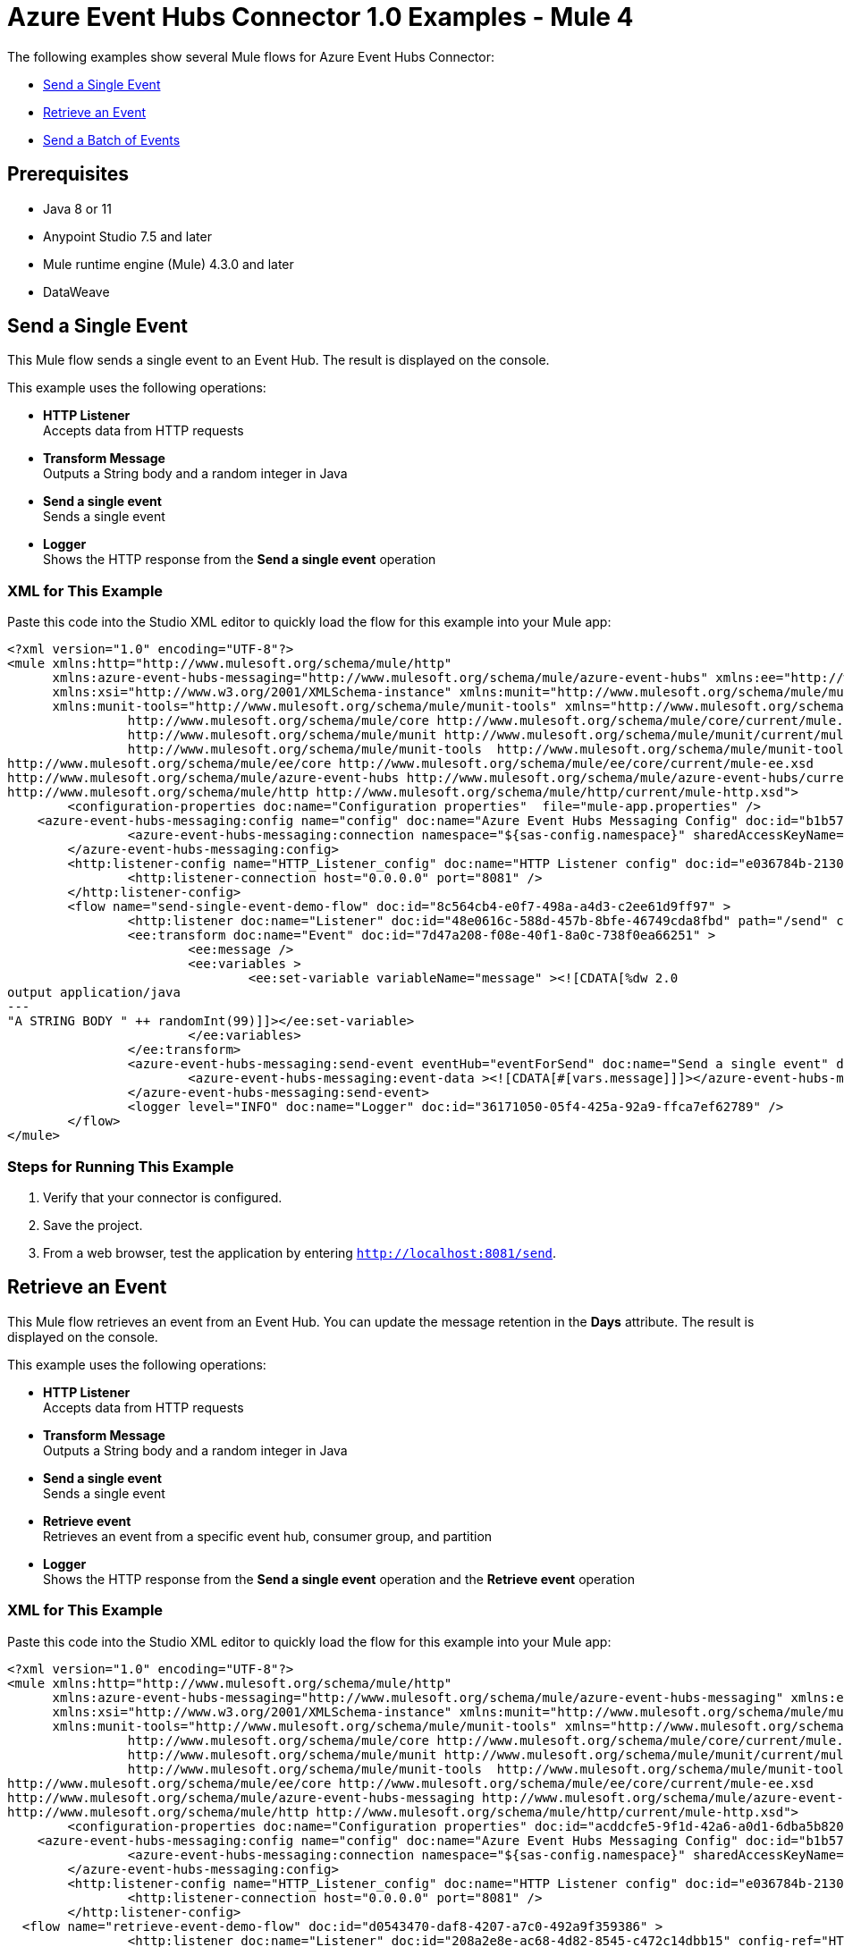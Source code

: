 = Azure Event Hubs Connector 1.0 Examples - Mule 4

The following examples show several Mule flows for Azure Event Hubs Connector:

* <<send-single-event>>
* <<retrieve-event>>
* <<send-batch-events>>

== Prerequisites

* Java 8 or 11
* Anypoint Studio 7.5 and later
* Mule runtime engine (Mule) 4.3.0 and later
* DataWeave


[[send-single-event]]
== Send a Single Event

This Mule flow sends a single event to an Event Hub. The result is displayed on the console.

This example uses the following operations:

* *HTTP Listener* +
Accepts data from HTTP requests
* *Transform Message* +
Outputs a String body and a random integer in Java
* *Send a single event* +
Sends a single event
* *Logger* +
Shows the HTTP response from the *Send a single event* operation

=== XML for This Example

Paste this code into the Studio XML editor to quickly load the flow for this example into your Mule app:

[source,xml,linenums]
----
<?xml version="1.0" encoding="UTF-8"?>
<mule xmlns:http="http://www.mulesoft.org/schema/mule/http"
      xmlns:azure-event-hubs-messaging="http://www.mulesoft.org/schema/mule/azure-event-hubs" xmlns:ee="http://www.mulesoft.org/schema/mule/ee/core"
      xmlns:xsi="http://www.w3.org/2001/XMLSchema-instance" xmlns:munit="http://www.mulesoft.org/schema/mule/munit"
      xmlns:munit-tools="http://www.mulesoft.org/schema/mule/munit-tools" xmlns="http://www.mulesoft.org/schema/mule/core" xmlns:doc="http://www.mulesoft.org/schema/mule/documentation" xsi:schemaLocation="
		http://www.mulesoft.org/schema/mule/core http://www.mulesoft.org/schema/mule/core/current/mule.xsd
		http://www.mulesoft.org/schema/mule/munit http://www.mulesoft.org/schema/mule/munit/current/mule-munit.xsd
		http://www.mulesoft.org/schema/mule/munit-tools  http://www.mulesoft.org/schema/mule/munit-tools/current/mule-munit-tools.xsd
http://www.mulesoft.org/schema/mule/ee/core http://www.mulesoft.org/schema/mule/ee/core/current/mule-ee.xsd
http://www.mulesoft.org/schema/mule/azure-event-hubs http://www.mulesoft.org/schema/mule/azure-event-hubs/current/mule-azure-event-hubs.xsd
http://www.mulesoft.org/schema/mule/http http://www.mulesoft.org/schema/mule/http/current/mule-http.xsd">
	<configuration-properties doc:name="Configuration properties"  file="mule-app.properties" />
    <azure-event-hubs-messaging:config name="config" doc:name="Azure Event Hubs Messaging Config" doc:id="b1b57e8b-51b2-45ce-889f-90b1a5bb5773" >
		<azure-event-hubs-messaging:connection namespace="${sas-config.namespace}" sharedAccessKeyName="${sas-config.sharedAccessKeyName}" sharedAccessKey="${sas-config.sharedAccessKey}" />
	</azure-event-hubs-messaging:config>
	<http:listener-config name="HTTP_Listener_config" doc:name="HTTP Listener config" doc:id="e036784b-2130-4ddd-84e9-da282b4e9953" >
		<http:listener-connection host="0.0.0.0" port="8081" />
	</http:listener-config>
	<flow name="send-single-event-demo-flow" doc:id="8c564cb4-e0f7-498a-a4d3-c2ee61d9ff97" >
		<http:listener doc:name="Listener" doc:id="48e0616c-588d-457b-8bfe-46749cda8fbd" path="/send" config-ref="HTTP_Listener_config"/>
		<ee:transform doc:name="Event" doc:id="7d47a208-f08e-40f1-8a0c-738f0ea66251" >
			<ee:message />
			<ee:variables >
				<ee:set-variable variableName="message" ><![CDATA[%dw 2.0
output application/java
---
"A STRING BODY " ++ randomInt(99)]]></ee:set-variable>
			</ee:variables>
		</ee:transform>
		<azure-event-hubs-messaging:send-event eventHub="eventForSend" doc:name="Send a single event" doc:id="6256ec3e-fb52-4f19-8c06-ca36eff3afaf" config-ref="config" partitionId="3">
			<azure-event-hubs-messaging:event-data ><![CDATA[#[vars.message]]]></azure-event-hubs-messaging:event-data>
		</azure-event-hubs-messaging:send-event>
		<logger level="INFO" doc:name="Logger" doc:id="36171050-05f4-425a-92a9-ffca7ef62789" />
	</flow>
</mule>
----

=== Steps for Running This Example

. Verify that your connector is configured.
. Save the project.
. From a web browser, test the application by entering `http://localhost:8081/send`.


[[retrieve-event]]
== Retrieve an Event

This Mule flow retrieves an event from an Event Hub. You can update the message retention in the *Days* attribute. The result is displayed on the console.

This example uses the following operations:

* *HTTP Listener* +
Accepts data from HTTP requests
* *Transform Message* +
Outputs a String body and a random integer in Java
* *Send a single event* +
Sends a single event
* *Retrieve event* +
Retrieves an event from a specific event hub, consumer group, and partition
* *Logger* +
Shows the HTTP response from the *Send a single event* operation and the *Retrieve event* operation


=== XML for This Example

Paste this code into the Studio XML editor to quickly load the flow for this example into your Mule app:

[source,xml,linenums]
----
<?xml version="1.0" encoding="UTF-8"?>
<mule xmlns:http="http://www.mulesoft.org/schema/mule/http"
      xmlns:azure-event-hubs-messaging="http://www.mulesoft.org/schema/mule/azure-event-hubs-messaging" xmlns:ee="http://www.mulesoft.org/schema/mule/ee/core"
      xmlns:xsi="http://www.w3.org/2001/XMLSchema-instance" xmlns:munit="http://www.mulesoft.org/schema/mule/munit"
      xmlns:munit-tools="http://www.mulesoft.org/schema/mule/munit-tools" xmlns="http://www.mulesoft.org/schema/mule/core" xmlns:doc="http://www.mulesoft.org/schema/mule/documentation" xsi:schemaLocation="
		http://www.mulesoft.org/schema/mule/core http://www.mulesoft.org/schema/mule/core/current/mule.xsd
		http://www.mulesoft.org/schema/mule/munit http://www.mulesoft.org/schema/mule/munit/current/mule-munit.xsd
		http://www.mulesoft.org/schema/mule/munit-tools  http://www.mulesoft.org/schema/mule/munit-tools/current/mule-munit-tools.xsd
http://www.mulesoft.org/schema/mule/ee/core http://www.mulesoft.org/schema/mule/ee/core/current/mule-ee.xsd
http://www.mulesoft.org/schema/mule/azure-event-hubs-messaging http://www.mulesoft.org/schema/mule/azure-event-hubs-messaging/current/mule-azure-event-hubs-messaging.xsd
http://www.mulesoft.org/schema/mule/http http://www.mulesoft.org/schema/mule/http/current/mule-http.xsd">
	<configuration-properties doc:name="Configuration properties" doc:id="acddcfe5-9f1d-42a6-a0d1-6dba5b820be1" file="mule-app.properties" />
    <azure-event-hubs-messaging:config name="config" doc:name="Azure Event Hubs Messaging Config" doc:id="b1b57e8b-51b2-45ce-889f-90b1a5bb5773" >
		<azure-event-hubs-messaging:connection namespace="${sas-config.namespace}" sharedAccessKeyName="${sas-config.sharedAccessKeyName}" sharedAccessKey="${sas-config.sharedAccessKey}" />
	</azure-event-hubs-messaging:config>
	<http:listener-config name="HTTP_Listener_config" doc:name="HTTP Listener config" doc:id="e036784b-2130-4ddd-84e9-da282b4e9953" >
		<http:listener-connection host="0.0.0.0" port="8081" />
	</http:listener-config>
  <flow name="retrieve-event-demo-flow" doc:id="d0543470-daf8-4207-a7c0-492a9f359386" >
		<http:listener doc:name="Listener" doc:id="208a2e8e-ac68-4d82-8545-c472c14dbb15" config-ref="HTTP_Listener_config" path="/retrieve"/>
		<ee:transform doc:name="Transform Message" doc:id="550cec4d-78ed-4f4f-9772-0a94b9310819" >
			<ee:message >
				<ee:set-payload ><![CDATA[%dw 2.0
output application/java
---
"A STRING BODY " ++ randomInt(99)]]></ee:set-payload>
			</ee:message>
		</ee:transform>
		<azure-event-hubs-messaging:send-event doc:name="Send a single event" doc:id="e0b12de6-6ffb-4673-802c-318c078a2cd4" config-ref="config" eventHub="testhub1222" partitionId="3">
			<azure-event-hubs-messaging:event-data ><![CDATA[#[vars.message]]]></azure-event-hubs-messaging:event-data>
		</azure-event-hubs-messaging:send-event>
		<azure-event-hubs-messaging:retrieve-event doc:name="Retrieve event" doc:id="dba7f829-d3af-47b5-8a5c-2a20fedcba14" config-ref="config" eventHub="testhub1222" consumerGroup="testgroup" partitionId="3"/>
		<logger level="INFO" doc:name="Logger" doc:id="de8c0ada-9aa8-4a76-a9b2-380dcb738573" />
	</flow>
</mule>
----


=== Steps for Running This Example

. Verify that your connector is configured.
. Save the project.
. From a web browser, test the application by entering `http://localhost:8081/retrieve`.


[[send-batch-events]]
== Send a Batch of Events

This Mule flow sends multiple events simultaneously to an Event Hub. The result is displayed on the console.

This example uses the following operations:

* *HTTP Listener* +
Accepts data from HTTP requests
* *Transform Message* +
Outputs multiple event bodies in Java
* *Send a batch of events* +
Sends a batch of events
* *Logger* +
Shows the HTTP response from the *Send a batch of events* operation

=== XML for This Example

Paste this code into the Studio XML editor to quickly load the flow for this example into your Mule app:

[source,xml,linenums]
----
<?xml version="1.0" encoding="UTF-8"?>
<mule xmlns:http="http://www.mulesoft.org/schema/mule/http"
      xmlns:azure-event-hubs-messaging="http://www.mulesoft.org/schema/mule/azure-event-hubs-messaging" xmlns:ee="http://www.mulesoft.org/schema/mule/ee/core"
      xmlns:xsi="http://www.w3.org/2001/XMLSchema-instance" xmlns:munit="http://www.mulesoft.org/schema/mule/munit"
      xmlns:munit-tools="http://www.mulesoft.org/schema/mule/munit-tools" xmlns="http://www.mulesoft.org/schema/mule/core" xmlns:doc="http://www.mulesoft.org/schema/mule/documentation" xsi:schemaLocation="
		http://www.mulesoft.org/schema/mule/core http://www.mulesoft.org/schema/mule/core/current/mule.xsd
		http://www.mulesoft.org/schema/mule/munit http://www.mulesoft.org/schema/mule/munit/current/mule-munit.xsd
		http://www.mulesoft.org/schema/mule/munit-tools  http://www.mulesoft.org/schema/mule/munit-tools/current/mule-munit-tools.xsd
http://www.mulesoft.org/schema/mule/ee/core http://www.mulesoft.org/schema/mule/ee/core/current/mule-ee.xsd
http://www.mulesoft.org/schema/mule/azure-event-hubs-messaging http://www.mulesoft.org/schema/mule/azure-event-hubs-messaging/current/mule-azure-event-hubs-messaging.xsd
http://www.mulesoft.org/schema/mule/http http://www.mulesoft.org/schema/mule/http/current/mule-http.xsd">
	<configuration-properties doc:name="Configuration properties" doc:id="acddcfe5-9f1d-42a6-a0d1-6dba5b820be1" file="mule-app.properties" />
    <azure-event-hubs-messaging:config name="config" doc:name="Azure Event Hubs Messaging Config" doc:id="b1b57e8b-51b2-45ce-889f-90b1a5bb5773" >
		<azure-event-hubs-messaging:connection namespace="${sas-config.namespace}" sharedAccessKeyName="${sas-config.sharedAccessKeyName}" sharedAccessKey="${sas-config.sharedAccessKey}" />
	</azure-event-hubs-messaging:config>
	<http:listener-config name="HTTP_Listener_config" doc:name="HTTP Listener config" doc:id="e036784b-2130-4ddd-84e9-da282b4e9953" >
		<http:listener-connection host="0.0.0.0" port="8081" />
	</http:listener-config>
  <flow name="send-batch-events-demo-flow" doc:id="13a1c759-f4b1-4ce4-8ad3-c27a13148b00" >
		<http:listener doc:name="Listener" doc:id="9306efae-c142-4620-af3b-ef1d93b4d626" config-ref="HTTP_Listener_config" path="/send_batch"/>
		<ee:transform doc:name="Transform Message" doc:id="7037cad4-75b1-49ff-b369-b4e5626616f2" >
			<ee:message >
			</ee:message>
			<ee:variables >
				<ee:set-variable variableName="messages" ><![CDATA[%dw 2.0
output application/java
---
[{
	body: "EVENT BODY 1" as Binary
},
{
	body: "EVENT BODY 2" as Binary
},
{
	body: "EVENT BODY 3" as Binary
}]]]></ee:set-variable>
			</ee:variables>
		</ee:transform>
		<azure-event-hubs-messaging:send-events-batch doc:name="Send a batch of events" doc:id="7c45753e-1350-44e2-bb47-41ea4e2851aa" config-ref="config" eventHub="testhub1222" partitionId="3">
			<azure-event-hubs-messaging:events-data ><![CDATA[#[vars.messages]]]></azure-event-hubs-messaging:events-data>
		</azure-event-hubs-messaging:send-events-batch>
		<logger level="INFO" doc:name="Logger" doc:id="8240ea89-c2ca-4f86-aa60-eaf3dde6f30c" />
	</flow>
</mule>
----

=== Steps for Running This Example

. Verify that your connector is configured.
. Save the project.
. From a web browser, test the application by entering `http://localhost:8081/sendbatch`.


== See Also

* xref:connectors::introduction/introduction-to-anypoint-connectors.adoc[Introduction to Anypoint Connectors]
* https://help.mulesoft.com[MuleSoft Help Center]